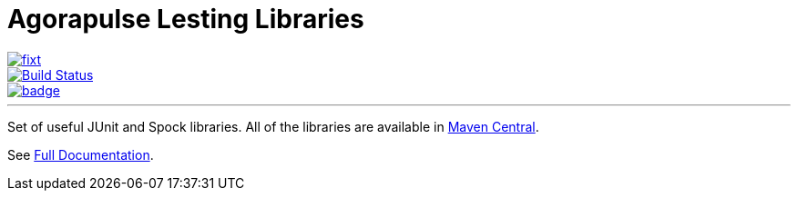 = Agorapulse Lesting Libraries

--
image::https://img.shields.io/maven-central/v/com.agorapulse.testing/fixt.svg?label=Maven%20Central[link="https://search.maven.org/search?q=g:%22com.agorapulse.testing%22%20AND%20a:%22fixt%22",float="left"]
image::https://travis-ci.org/agorapulse/testing-libraries.svg?branch=master["Build Status", link="https://travis-ci.org/agorapulse/testing-libraries"float="left"]
image::https://coveralls.io/repos/github/agorapulse/testing-libraries/badge.svg?branch=master[link=https://coveralls.io/github/agorapulse/testing-libraries?branch=master",float="left"]
--

---

Set of useful JUnit and Spock libraries. All of the libraries are available in https://central.sonatype.com/search?q=g%3Acom.agorapulse.testing[Maven Central].

See https://agorapulse.github.io/testing-libraries[Full Documentation].
